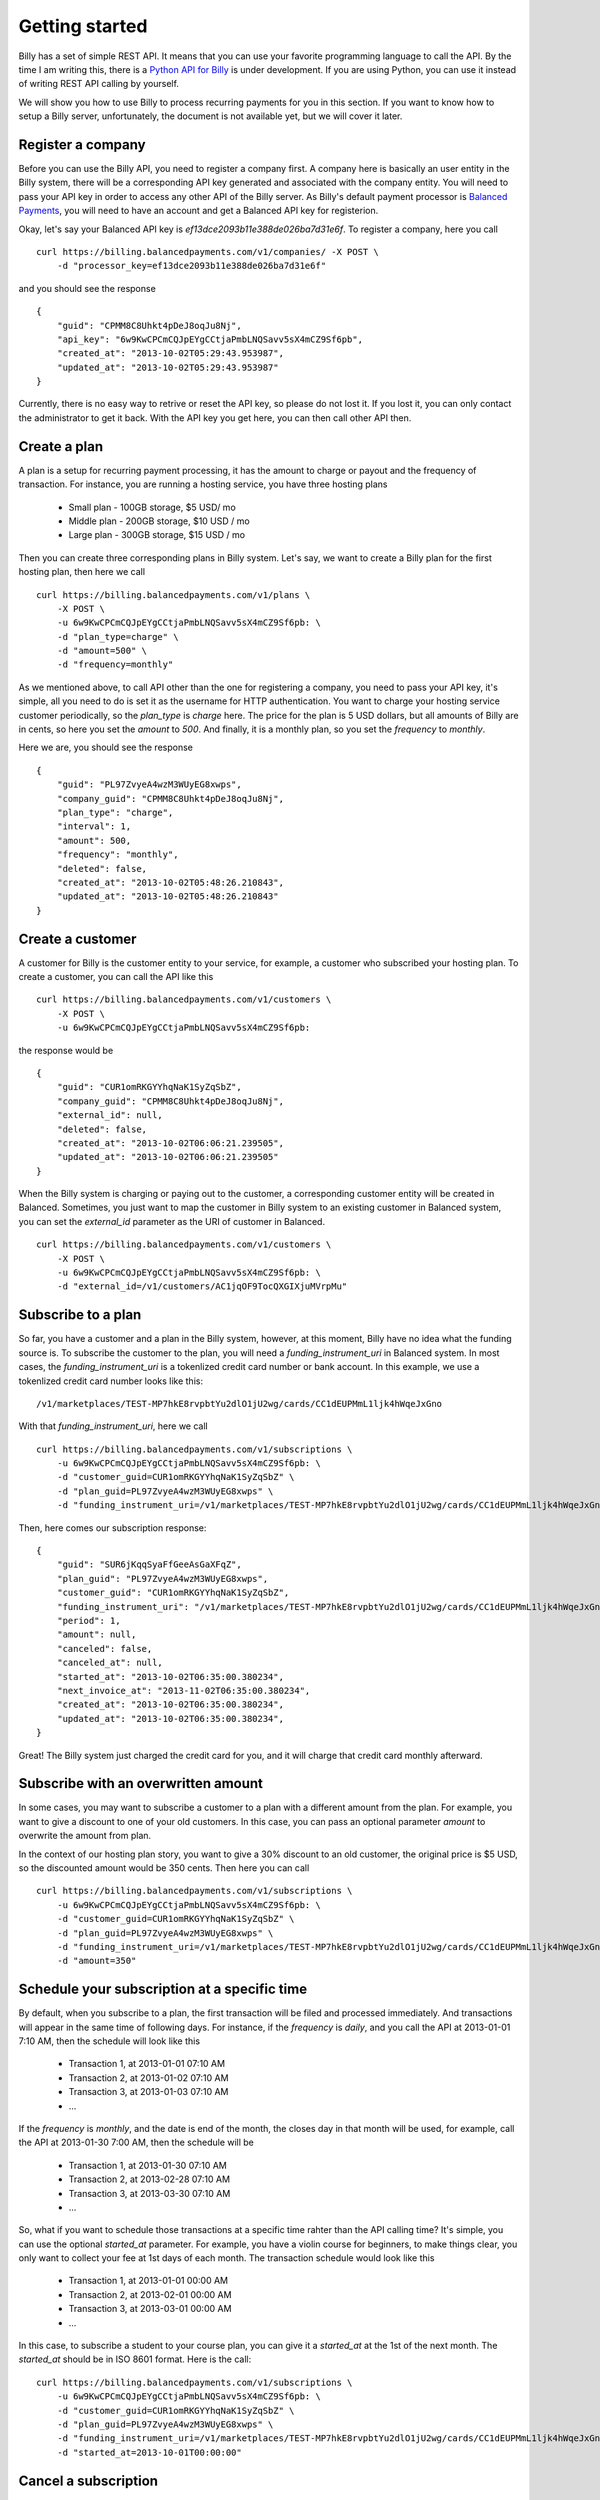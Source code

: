Getting started
===============

Billy has a set of simple REST API. It means that you can use your favorite 
programming language to call the API. By the time I am writing this,
there is a `Python API for Billy`_ is under development. If you are using
Python, you can use it instead of writing REST API calling by yourself.

.. _`Python API for Billy`: https://github.com/victorlin/billy-client

We will show you how to use Billy to process recurring payments for you in this 
section. If you want to know how to setup a Billy server, unfortunately, the
document is not available yet, but we will cover it later.

Register a company
------------------

Before you can use the Billy API, you need to register a company first. A 
company here is basically an user entity in the Billy system, there will be a 
corresponding API key generated and associated with the company entity. 
You will need to pass your API key in order to access any other API of the 
Billy server. As Billy's default payment processor is `Balanced Payments`_,
you will need to have an account and get a Balanced API key for registerion.

.. _`Balanced Payments`: https://balancedpayments.com

Okay, let's say your Balanced API key is `ef13dce2093b11e388de026ba7d31e6f`.
To register a company, here you call

::

    curl https://billing.balancedpayments.com/v1/companies/ -X POST \
        -d "processor_key=ef13dce2093b11e388de026ba7d31e6f"


and you should see the response

::

    {
        "guid": "CPMM8C8Uhkt4pDeJ8oqJu8Nj", 
        "api_key": "6w9KwCPCmCQJpEYgCCtjaPmbLNQSavv5sX4mCZ9Sf6pb", 
        "created_at": "2013-10-02T05:29:43.953987", 
        "updated_at": "2013-10-02T05:29:43.953987"
    }

Currently, there is no easy way to retrive or reset the API key, so please do
not lost it. If you lost it, you can only contact the administrator to get it 
back. With the API key you get here, you can then call other API then.

Create a plan
-------------

A plan is a setup for recurring payment processing, it has the amount to 
charge or payout and the frequency of transaction. For instance, you are 
running a hosting service, you have three hosting plans

 * Small plan - 100GB storage, $5 USD/ mo
 * Middle plan - 200GB storage, $10 USD / mo
 * Large plan - 300GB storage, $15 USD / mo
 
Then you can create three corresponding plans in Billy system. Let's say, we 
want to create a Billy plan for the first hosting plan, then here we call

::

    curl https://billing.balancedpayments.com/v1/plans \
        -X POST \
        -u 6w9KwCPCmCQJpEYgCCtjaPmbLNQSavv5sX4mCZ9Sf6pb: \
        -d "plan_type=charge" \
        -d "amount=500" \
        -d "frequency=monthly"


As we mentioned above, to call API other than the one for registering a 
company, you need to pass your API key, it's simple, all you need to do is
set it as the username for HTTP authentication. You want to charge your hosting
service customer periodically, so the `plan_type` is `charge` here. The price
for the plan is 5 USD dollars, but all amounts of Billy are in cents, so here 
you set the `amount` to `500`. And finally, it is a monthly plan, so you set the 
`frequency` to `monthly`.

Here we are, you should see the response

::

    {
        "guid": "PL97ZvyeA4wzM3WUyEG8xwps",
        "company_guid": "CPMM8C8Uhkt4pDeJ8oqJu8Nj", 
        "plan_type": "charge", 
        "interval": 1, 
        "amount": 500, 
        "frequency": "monthly", 
        "deleted": false, 
        "created_at": "2013-10-02T05:48:26.210843", 
        "updated_at": "2013-10-02T05:48:26.210843"
    }

Create a customer
-----------------

A customer for Billy is the customer entity to your service, for example, a 
customer who subscribed your hosting plan. To create a customer, you can call
the API like this

::

   curl https://billing.balancedpayments.com/v1/customers \
       -X POST \
       -u 6w9KwCPCmCQJpEYgCCtjaPmbLNQSavv5sX4mCZ9Sf6pb: 

the response would be

::

    {
        "guid": "CUR1omRKGYYhqNaK1SyZqSbZ", 
        "company_guid": "CPMM8C8Uhkt4pDeJ8oqJu8Nj", 
        "external_id": null, 
        "deleted": false, 
        "created_at": "2013-10-02T06:06:21.239505", 
        "updated_at": "2013-10-02T06:06:21.239505"
    }

When the Billy system is charging or paying out to the customer, a corresponding
customer entity will be created in Balanced. Sometimes, you just want to map 
the customer in Billy system to an existing customer in Balanced system, you 
can set the `external_id` parameter as the URI of customer in Balanced.

::

   curl https://billing.balancedpayments.com/v1/customers \
       -X POST \
       -u 6w9KwCPCmCQJpEYgCCtjaPmbLNQSavv5sX4mCZ9Sf6pb: \
       -d "external_id=/v1/customers/AC1jqOF9TocQXGIXjuMVrpMu"

Subscribe to a plan
-------------------

So far, you have a customer and a plan in the Billy system, however, at this 
moment, Billy have no idea what the funding source is. To subscribe the 
customer to the plan, you will need a `funding_instrument_uri` in Balanced system. In most 
cases, the `funding_instrument_uri` is a tokenlized credit card number or bank account. 
In this example, we use a tokenlized credit card number looks like this:

::

    /v1/marketplaces/TEST-MP7hkE8rvpbtYu2dlO1jU2wg/cards/CC1dEUPMmL1ljk4hWqeJxGno

With that `funding_instrument_uri`, here we call

::

    curl https://billing.balancedpayments.com/v1/subscriptions \
        -u 6w9KwCPCmCQJpEYgCCtjaPmbLNQSavv5sX4mCZ9Sf6pb: \
        -d "customer_guid=CUR1omRKGYYhqNaK1SyZqSbZ" \
        -d "plan_guid=PL97ZvyeA4wzM3WUyEG8xwps" \
        -d "funding_instrument_uri=/v1/marketplaces/TEST-MP7hkE8rvpbtYu2dlO1jU2wg/cards/CC1dEUPMmL1ljk4hWqeJxGno"

Then, here comes our subscription response:

::

    {
        "guid": "SUR6jKqqSyaFfGeeAsGaXFqZ",
        "plan_guid": "PL97ZvyeA4wzM3WUyEG8xwps", 
        "customer_guid": "CUR1omRKGYYhqNaK1SyZqSbZ", 
        "funding_instrument_uri": "/v1/marketplaces/TEST-MP7hkE8rvpbtYu2dlO1jU2wg/cards/CC1dEUPMmL1ljk4hWqeJxGno", 
        "period": 1, 
        "amount": null, 
        "canceled": false, 
        "canceled_at": null, 
        "started_at": "2013-10-02T06:35:00.380234", 
        "next_invoice_at": "2013-11-02T06:35:00.380234", 
        "created_at": "2013-10-02T06:35:00.380234", 
        "updated_at": "2013-10-02T06:35:00.380234", 
    }

Great! The Billy system just charged the credit card for you, and it will 
charge that credit card monthly afterward.

Subscribe with an overwritten amount
------------------------------------

In some cases, you may want to subscribe a customer to a plan with a 
different amount from the plan. For example, you want to give a discount
to one of your old customers. In this case, you can pass an optional parameter
`amount` to overwrite the amount from plan.

In the context of our hosting plan story, you want to give a 30% discount to 
an old customer, the original price is $5 USD, so the discounted amount would be
350 cents. Then here you can call

::

    curl https://billing.balancedpayments.com/v1/subscriptions \
        -u 6w9KwCPCmCQJpEYgCCtjaPmbLNQSavv5sX4mCZ9Sf6pb: \
        -d "customer_guid=CUR1omRKGYYhqNaK1SyZqSbZ" \
        -d "plan_guid=PL97ZvyeA4wzM3WUyEG8xwps" \
        -d "funding_instrument_uri=/v1/marketplaces/TEST-MP7hkE8rvpbtYu2dlO1jU2wg/cards/CC1dEUPMmL1ljk4hWqeJxGno"
        -d "amount=350"

Schedule your subscription at a specific time
---------------------------------------------

By default, when you subscribe to a plan, the first transaction will be filed
and processed immediately. And transactions will appear in the same time of 
following days. For instance, if the `frequency` is `daily`, and you call the
API at 2013-01-01 7:10 AM, then the schedule will look like this

 * Transaction 1, at 2013-01-01 07:10 AM
 * Transaction 2, at 2013-01-02 07:10 AM
 * Transaction 3, at 2013-01-03 07:10 AM
 * ...

If the `frequency` is `monthly`, and the date is end of the month, the
closes day in that month will be used, for example, call the API at 
2013-01-30 7:00 AM, then the schedule will be

 * Transaction 1, at 2013-01-30 07:10 AM
 * Transaction 2, at 2013-02-28 07:10 AM
 * Transaction 3, at 2013-03-30 07:10 AM
 * ...

So, what if you want to schedule those transactions at a specific time rahter 
than the API calling time? It's simple, you can use the optional `started_at` 
parameter. For example, you have a violin course for beginners, to make things 
clear, you only want to collect your fee at 1st days of each month. The 
transaction schedule would look like this

 * Transaction 1, at 2013-01-01 00:00 AM
 * Transaction 2, at 2013-02-01 00:00 AM
 * Transaction 3, at 2013-03-01 00:00 AM
 * ...

In this case, to subscribe a student to your course plan, you can give it a 
`started_at` at the 1st of the next month. The `started_at` should be in ISO 
8601 format. Here is the call:


::

    curl https://billing.balancedpayments.com/v1/subscriptions \
        -u 6w9KwCPCmCQJpEYgCCtjaPmbLNQSavv5sX4mCZ9Sf6pb: \
        -d "customer_guid=CUR1omRKGYYhqNaK1SyZqSbZ" \
        -d "plan_guid=PL97ZvyeA4wzM3WUyEG8xwps" \
        -d "funding_instrument_uri=/v1/marketplaces/TEST-MP7hkE8rvpbtYu2dlO1jU2wg/cards/CC1dEUPMmL1ljk4hWqeJxGno"
        -d "started_at=2013-10-01T00:00:00"

Cancel a subscription
---------------------

When a customer doesn't want to continue a subscription anymore, you will need
to cancel it. To cancel it, that's simple. For example, you want to cancel a
subscription `SUR6jKqqSyaFfGeeAsGaXFqZ`, then just call

::

    curl https://billing.balancedpayments.com/v1/subscriptions/SUR6jKqqSyaFfGeeAsGaXFqZ/cancel \
        -X POST \
        -u 6w9KwCPCmCQJpEYgCCtjaPmbLNQSavv5sX4mCZ9Sf6pb:

sometimes, you also want to issue a prorated refund when canceling the 
subscription. Let's say, there are 30 days from the latest transaction to 
the next transaction. And 10 days has already elapsed, you want to do a 
prorated refund to the customer for the rest 20 days. In this case, 
you can use `prorated_refund` parameter to let Billy do the refunding for you. 
Call it like this

::

    curl https://billing.balancedpayments.com/v1/subscriptions/SUR6jKqqSyaFfGeeAsGaXFqZ/cancel \
        -u 6w9KwCPCmCQJpEYgCCtjaPmbLNQSavv5sX4mCZ9Sf6pb: \
        -d "prorated_refund=1"

If you want to refund an arbitrarity amount to the customer, you can use the
`refund_amount` parameter. For instance, you want to refund $5 USD to the 
customer, just call

::

    curl https://billing.balancedpayments.com/v1/subscriptions/SUR6jKqqSyaFfGeeAsGaXFqZ/cancel \
        -u 6w9KwCPCmCQJpEYgCCtjaPmbLNQSavv5sX4mCZ9Sf6pb: \
        -d "refund_amount=500"

